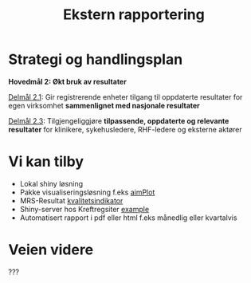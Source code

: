 #+TITLE: Ekstern rapportering
#+AUTHOR:
#+EMAIL:
#+DATE:


#+OPTIONS: reveal_center:t reveal_progress:t reveal_history:nil reveal_control:t
#+OPTIONS: reveal_rolling_links:t reveal_keyboard:t reveal_overview:nil num:nil
#+OPTIONS: reveal_width:1200 reveal_height:800

#+OPTIONS: toc:nil

#+REVEAL_SLIDE-NUMBER: t
#+REVEAL_THEME: moon
#+REVEAL_TRANS: cube
#+REVEAL_MARGIN: 1
#+REVEAL_MIN_SCALE: 0.5
#+REVEAL_MAX_SCALE: 2.5
#+REVEAL_HLEVEL: 2

#+REVEAL_PLUGINS: (markdown notes)
#+REVEAL_EXTRA_CSS: ./local.css

* Strategi og handlingsplan

*Hovedmål 2: Økt bruk av resultater*

_Delmål 2.1_: Gir registrerende enheter tilgang til oppdaterte resultater for egen
virksomhet *sammenlignet med nasjonale resultater*

_Delmål 2.3_: Tilgjengeliggjøre *tilpassende, oppdaterte og relevante resultater* for
klinikere, sykehusledere, RHF-ledere og eksterne aktører

* Vi kan tilby
 - Lokal shiny løsning
 - Pakke visualiseringsløsning f.eks [[https://cran.r-project.org/web/packages/aimPlot/index.html][aimPlot]]
 - MRS-Resultat [[https://app.powerbi.com/view?r=eyJrIjoiOTc5MjM1ODEtMGRlYi00NjU2LWJlYzgtODMyYmQ3OGYxN2E5IiwidCI6IjE2ZmY5NjNmLThlYWItNDEyZi04ZWE5LTlkYWVkMzA3OGI5OCIsImMiOjh9][kvalitetsindikator]]
 - Shiny-server hos Kreftregsiter [[https://gallery.shinyapps.io/087-crandash/][example]]
 - Automatisert rapport i pdf eller html f.eks månedlig eller kvartalvis

* Veien videre

???
